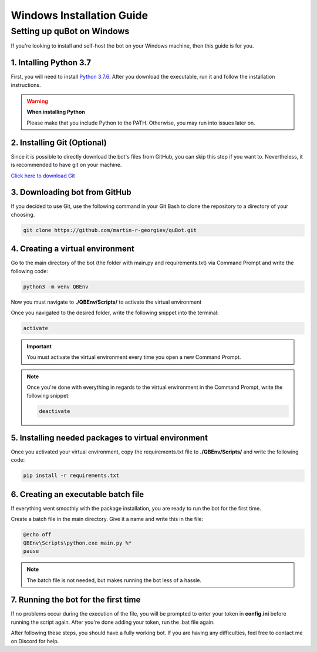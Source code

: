 Windows Installation Guide
==========================

Setting up quBot on Windows
---------------------------

If you're looking to install and self-host the bot on your Windows machine, then this guide is for you.

1. **Intalling Python 3.7**
^^^^^^^^^^^^^^^^^^^^^^^^^^^

First, you will need to install `Python 3.7.6 <https://www.python.org/downloads/release/python-376/>`_.
After you download the executable, run it and follow the installation instructions.

.. warning:: **When installing Python**

    Please make that you include Python to the PATH. Otherwise, you may run into issues later on.

2. **Installing Git (Optional)**
^^^^^^^^^^^^^^^^^^^^^^^^^^^^^^^^

Since it is possible to directly download the bot's files from GitHub, you can skip this step if you want to.
Nevertheless, it is recommended to have git on your machine.

`Click here to download Git <https://git-scm.com/downloads>`_

3. **Downloading bot from GitHub**
^^^^^^^^^^^^^^^^^^^^^^^^^^^^^^^^^^

If you decided to use Git, use the following command in your Git Bash to clone the repository to a directory of your choosing.

.. code-block:: bash

    git clone https://github.com/martin-r-georgiev/quBot.git

4. **Creating a virtual environment**
^^^^^^^^^^^^^^^^^^^^^^^^^^^^^^^^^^^^^

Go to the main directory of the bot (the folder with main.py and requirements.txt) via
Command Prompt and write the following code:

.. code-block:: bash

    python3 -m venv QBEnv

Now you must navigate to **./QBEnv/Scripts/** to activate the virtual environment

Once you navigated to the desired folder, write the following snippet into the terminal:

.. code-block:: bash

    activate

.. important::

    You must activate the virtual environment every time you open a new Command Prompt.

.. note::

    Once you're done with everything in regards to the virtual environment in the Command Prompt,
    write the following snippet:

    .. code-block:: bash

        deactivate

5. **Installing needed packages to virtual environment**
^^^^^^^^^^^^^^^^^^^^^^^^^^^^^^^^^^^^^^^^^^^^^^^^^^^^^^^^

Once you activated your virtual environment, copy the requirements.txt file to **./QBEnv/Scripts/**
and write the following code:

.. code-block:: bash

    pip install -r requirements.txt

6. **Creating an executable batch file**
^^^^^^^^^^^^^^^^^^^^^^^^^^^^^^^^^^^^^^^^^

If everything went smoothly with the package installation, you are ready to run the bot for the first time.

Create a batch file in the main directory. Give it a name and write this in the file:

.. code-block::

    @echo off
    QBEnv\Scripts\python.exe main.py %*
    pause

.. note::

    The batch file is not needed, but makes running the bot less of a hassle.

7. **Running the bot for the first time**
^^^^^^^^^^^^^^^^^^^^^^^^^^^^^^^^^^^^^^^^^

If no problems occur during the execution of the file, you will be prompted to enter your token in **config.ini** before running the script again.
After you're done adding your token, run the .bat file again.

After following these steps, you should have a fully working bot. If you are having any difficulties, feel free to contact me on Discord for help.

